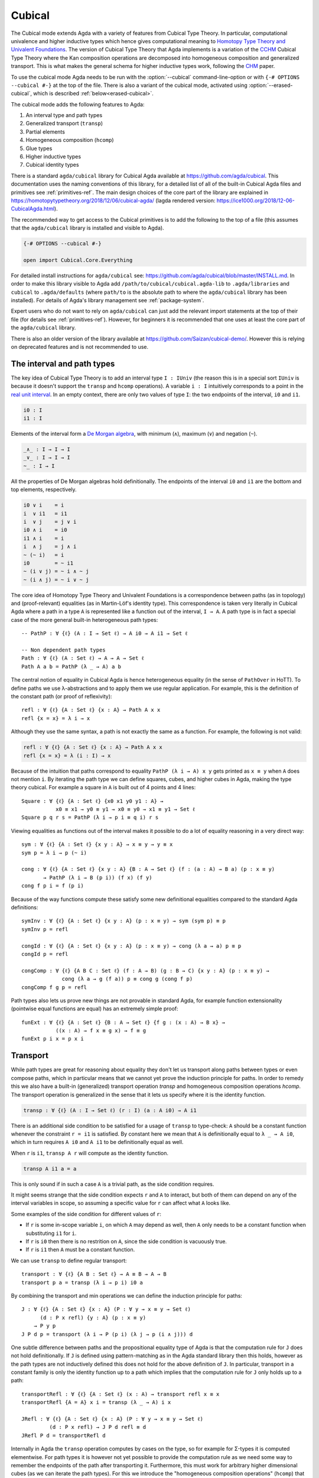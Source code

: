 ..
  ::

  {-# OPTIONS --cubical #-}
  module language.cubical where

  open import Agda.Primitive
  open import Agda.Primitive.Cubical
    renaming ( primIMin to _∧_
             ; primIMax to _∨_
             ; primINeg to ~_
             ; primHComp to hcomp
             ; primTransp to transp
             ; itIsOne to 1=1 )
  open import Agda.Builtin.Cubical.Path
  open import Agda.Builtin.Cubical.Sub
    renaming ( primSubOut to outS )
  open import Agda.Builtin.Cubical.Glue public
    using ( isEquiv
          ; equiv-proof
          ; _≃_
          ; primGlue )
  open import Agda.Builtin.Cubical.Id public
    using ( Id
          ; conid
          ; primIdElim
          ; reflId
          )

  open import Agda.Builtin.Sigma public
  open import Agda.Builtin.Bool public

  infix 2 Σ-syntax

  Σ-syntax : ∀ {ℓ ℓ'} (A : Set ℓ) (B : A → Set ℓ') → Set (ℓ ⊔ ℓ')
  Σ-syntax = Σ

  syntax Σ-syntax A (λ x → B) = Σ[ x ∈ A ] B

  _×_ : ∀ {ℓ ℓ'} (A : Set ℓ) (B : Set ℓ') → Set (ℓ ⊔ ℓ')
  A × B = Σ A (λ _ → B)

  infixr 5 _×_

.. _cubical:

*******
Cubical
*******

The Cubical mode extends Agda with a variety of features from Cubical
Type Theory. In particular, computational univalence and higher
inductive types which hence gives computational meaning to `Homotopy
Type Theory and Univalent Foundations
<https://homotopytypetheory.org/>`_. The version of Cubical Type
Theory that Agda implements is a variation of the `CCHM`_ Cubical Type
Theory where the Kan composition operations are decomposed into
homogeneous composition and generalized transport. This is what makes
the general schema for higher inductive types work, following the
`CHM`_ paper.

To use the cubical mode Agda needs to be run with the
:option:`--cubical` command-line-option or with ``{-#
OPTIONS --cubical #-}`` at the top of the file. There is also a
variant of the cubical mode, activated using
:option:`--erased-cubical`, which is described
:ref:`below<erased-cubical>`.

The cubical mode adds the following features to Agda:

1. An interval type and path types
2. Generalized transport (``transp``)
3. Partial elements
4. Homogeneous composition (``hcomp``)
5. Glue types
6. Higher inductive types
7. Cubical identity types

There is a standard ``agda/cubical`` library for Cubical Agda
available at https://github.com/agda/cubical. This documentation uses
the naming conventions of this library, for a detailed list of all of
the built-in Cubical Agda files and primitives see
:ref:`primitives-ref`. The main design choices of the core part of the
library are explained in
https://homotopytypetheory.org/2018/12/06/cubical-agda/
(lagda rendered version:
https://ice1000.org/2018/12-06-CubicalAgda.html).

The recommended way to get access to the Cubical primitives is to add
the following to the top of a file (this assumes that the
``agda/cubical`` library is installed and visible to Agda).

.. code-block:: agda

  {-# OPTIONS --cubical #-}

  open import Cubical.Core.Everything

For detailed install instructions for ``agda/cubical`` see:
https://github.com/agda/cubical/blob/master/INSTALL.md. In order to
make this library visible to Agda add
``/path/to/cubical/cubical.agda-lib`` to ``.agda/libraries`` and
``cubical`` to ``.agda/defaults`` (where ``path/to`` is the absolute
path to where the ``agda/cubical`` library has been installed). For
details of Agda's library management see :ref:`package-system`.

Expert users who do not want to rely on ``agda/cubical`` can just add
the relevant import statements at the top of their file (for details
see :ref:`primitives-ref`). However, for beginners it is
recommended that one uses at least the core part of the
``agda/cubical`` library.

There is also an older version of the library available at
https://github.com/Saizan/cubical-demo/. However this is relying on
deprecated features and is not recommended to use.

The interval and path types
---------------------------

The key idea of Cubical Type Theory is to add an interval type ``I :
IUniv`` (the reason this is in a special sort ``IUniv`` is because it
doesn't support the ``transp`` and ``hcomp`` operations). A variable
``i : I`` intuitively corresponds to a point in the `real unit interval
<https://en.wikipedia.org/wiki/Unit_interval>`_. In an empty context,
there are only two values of type ``I``: the two endpoints of the
interval, ``i0`` and ``i1``.

.. code-block:: agda

  i0 : I
  i1 : I

Elements of the interval form a `De Morgan algebra
<https://en.wikipedia.org/wiki/De_Morgan_algebra>`_, with minimum
(``∧``), maximum (``∨``) and negation (``~``).

.. code-block:: agda

  _∧_ : I → I → I
  _∨_ : I → I → I
  ~_ : I → I

All the properties of De Morgan algebras hold definitionally. The
endpoints of the interval ``i0`` and ``i1`` are the bottom and top
elements, respectively.

.. code-block:: agda

    i0 ∨ i    = i
    i  ∨ i1   = i1
    i  ∨ j    = j ∨ i
    i0 ∧ i    = i0
    i1 ∧ i    = i
    i  ∧ j    = j ∧ i
    ~ (~ i)   = i
    i0        = ~ i1
    ~ (i ∨ j) = ~ i ∧ ~ j
    ~ (i ∧ j) = ~ i ∨ ~ j

The core idea of Homotopy Type Theory and Univalent Foundations is a
correspondence between paths (as in topology) and (proof-relevant)
equalities (as in Martin-Löf's identity type). This correspondence is
taken very literally in Cubical Agda where a path in a type ``A`` is
represented like a function out of the interval, ``I → A``. A
path type is in fact a special case of the more general built-in
heterogeneous path types:

::

  -- PathP : ∀ {ℓ} (A : I → Set ℓ) → A i0 → A i1 → Set ℓ

  -- Non dependent path types
  Path : ∀ {ℓ} (A : Set ℓ) → A → A → Set ℓ
  Path A a b = PathP (λ _ → A) a b

The central notion of equality in Cubical Agda is hence heterogeneous
equality (in the sense of ``PathOver`` in HoTT). To define paths we
use λ-abstractions and to apply them we use regular application.  For
example, this is the definition of the constant path (or proof of
reflexivity):

::

  refl : ∀ {ℓ} {A : Set ℓ} {x : A} → Path A x x
  refl {x = x} = λ i → x

Although they use the same syntax, a path is not exactly the same as a
function. For example, the following is not valid:

.. code-block:: agda

  refl : ∀ {ℓ} {A : Set ℓ} {x : A} → Path A x x
  refl {x = x} = λ (i : I) → x

Because of the intuition that paths correspond to equality ``PathP (λ
i → A) x y`` gets printed as ``x ≡ y`` when ``A`` does not mention
``i``. By iterating the path type we can define squares, cubes, and
higher cubes in Agda, making the type theory cubical. For example a
square in ``A`` is built out of 4 points and 4 lines:

::

  Square : ∀ {ℓ} {A : Set ℓ} {x0 x1 y0 y1 : A} →
             x0 ≡ x1 → y0 ≡ y1 → x0 ≡ y0 → x1 ≡ y1 → Set ℓ
  Square p q r s = PathP (λ i → p i ≡ q i) r s

Viewing equalities as functions out of the interval makes it possible
to do a lot of equality reasoning in a very direct way:

::

  sym : ∀ {ℓ} {A : Set ℓ} {x y : A} → x ≡ y → y ≡ x
  sym p = λ i → p (~ i)

  cong : ∀ {ℓ} {A : Set ℓ} {x y : A} {B : A → Set ℓ} (f : (a : A) → B a) (p : x ≡ y)
         → PathP (λ i → B (p i)) (f x) (f y)
  cong f p i = f (p i)

Because of the way functions compute these satisfy some new
definitional equalities compared to the standard Agda definitions:

::

  symInv : ∀ {ℓ} {A : Set ℓ} {x y : A} (p : x ≡ y) → sym (sym p) ≡ p
  symInv p = refl

  congId : ∀ {ℓ} {A : Set ℓ} {x y : A} (p : x ≡ y) → cong (λ a → a) p ≡ p
  congId p = refl

  congComp : ∀ {ℓ} {A B C : Set ℓ} (f : A → B) (g : B → C) {x y : A} (p : x ≡ y) →
               cong (λ a → g (f a)) p ≡ cong g (cong f p)
  congComp f g p = refl

Path types also lets us prove new things are not provable in standard
Agda, for example function extensionality (pointwise equal functions
are equal) has an extremely simple proof:

::

  funExt : ∀ {ℓ} {A : Set ℓ} {B : A → Set ℓ} {f g : (x : A) → B x} →
             ((x : A) → f x ≡ g x) → f ≡ g
  funExt p i x = p x i

Transport
---------

While path types are great for reasoning about equality they don't let
us transport along paths between types or even compose paths, which in
particular means that we cannot yet prove the induction principle for
paths. In order to remedy this we also have a built-in (generalized)
transport operation `transp` and homogeneous composition operations `hcomp`. The
transport operation is generalized in the sense that it lets us
specify where it is the identity function.

.. code-block:: agda

  transp : ∀ {ℓ} (A : I → Set ℓ) (r : I) (a : A i0) → A i1

There is an additional side condition to be satisfied for a usage of ``transp`` to type-check: ``A`` should be a constant function whenever the constraint ``r = i1`` is satisfied. By constant here we mean that ``A`` is definitionally equal to ``λ _ → A i0``, which in turn requires ``A i0`` and ``A i1`` to be definitionally equal as well.

When ``r`` is ``i1``, ``transp A r`` will compute as the identity function.

.. code-block:: agda

   transp A i1 a = a

This is only sound if in such a case ``A`` is a trivial path, as the side condition requires.

It might seems strange that the side condition expects ``r`` and
``A`` to interact, but both of them can depend on any of the
interval variables in scope, so assuming a specific value for ``r``
can affect what ``A`` looks like.

Some examples of the side condition for different values of ``r``:

* If ``r`` is some in-scope variable ``i``, on which ``A`` may depend as well, then ``A`` only needs to be
  a constant function when substituting ``i1`` for ``i``.

* If ``r`` is ``i0`` then there is no restrition on ``A``, since the side
  condition is vacuously true.

* If ``r`` is ``i1`` then ``A`` must be a constant function.


We can use ``transp`` to define regular transport:

::

  transport : ∀ {ℓ} {A B : Set ℓ} → A ≡ B → A → B
  transport p a = transp (λ i → p i) i0 a

By combining the transport and min operations we can define the
induction principle for paths:

::

  J : ∀ {ℓ} {A : Set ℓ} {x : A} (P : ∀ y → x ≡ y → Set ℓ)
        (d : P x refl) {y : A} (p : x ≡ y)
      → P y p
  J P d p = transport (λ i → P (p i) (λ j → p (i ∧ j))) d

One subtle difference between paths and the propositional equality
type of Agda is that the computation rule for ``J`` does not hold
definitionally. If ``J`` is defined using pattern-matching as in the
Agda standard library then this holds, however as the path types are
not inductively defined this does not hold for the above definition of
``J``. In particular, transport in a constant family is only the
identity function up to a path which implies that the computation rule
for ``J`` only holds up to a path:

::

  transportRefl : ∀ {ℓ} {A : Set ℓ} (x : A) → transport refl x ≡ x
  transportRefl {A = A} x i = transp (λ _ → A) i x

  JRefl : ∀ {ℓ} {A : Set ℓ} {x : A} (P : ∀ y → x ≡ y → Set ℓ)
           (d : P x refl) → J P d refl ≡ d
  JRefl P d = transportRefl d

Internally in Agda the ``transp`` operation computes by cases on the
type, so for example for Σ-types it is computed elementwise. For path
types it is however not yet possible to provide the computation rule
as we need some way to remember the endpoints of the path after
transporting it. Furthermore, this must work for arbitrary higher
dimensional cubes (as we can iterate the path types). For this we
introduce the "homogeneous composition operations" (``hcomp``) that
generalize binary composition of paths to n-ary composition of higher
dimensional cubes.


Partial elements
----------------

In order to describe the homogeneous composition operations we need to
be able to write partially specified n-dimensional cubes (i.e. cubes
where some faces are missing). Given an element of the interval ``r :
I`` there is a predicate ``IsOne`` which represents the constraint ``r
= i1``. This comes with a proof that ``i1`` is in fact equal to ``i1``
called ``1=1 : IsOne i1``. We use Greek letters like ``φ`` or ``ψ``
when such an ``r`` should be thought of as being in the domain of
``IsOne``.

Using this we introduce a type of partial elements called ``Partial φ
A``, this is a special version of ``IsOne φ → A`` with a more
extensional judgmental equality (two elements of ``Partial φ A`` are
considered equal if they represent the same subcube, so the faces of
the cubes can for example be given in different order and the two
elements will still be considered the same). The idea is that
``Partial φ A`` is the type of cubes in ``A`` that are only defined
when ``IsOne φ``.  There is also a dependent version of this called
``PartialP φ A`` which allows ``A`` to be defined only when ``IsOne
φ``.

.. code-block:: agda

  Partial : ∀ {ℓ} → I → Set ℓ → SSet ℓ

  PartialP : ∀ {ℓ} → (φ : I) → Partial φ (Set ℓ) → SSet ℓ

There is a new form of pattern matching that can be used to introduce partial elements:

::

  partialBool : ∀ i → Partial (i ∨ ~ i) Bool
  partialBool i (i = i0) = true
  partialBool i (i = i1) = false

The term ``partialBool i`` should be thought of a boolean with different
values when ``(i = i0)`` and ``(i = i1)``. Terms of type ``Partial φ
A`` can also be introduced using a :ref:`pattern-lambda`.

::

  partialBool' : ∀ i → Partial (i ∨ ~ i) Bool
  partialBool' i = λ { (i = i0) → true
                     ; (i = i1) → false }

When the cases overlap they must agree (note that the order of the
cases doesn't have to match the interval formula exactly):

::

  partialBool'' : ∀ i j → Partial (~ i ∨ i ∨ (i ∧ j)) Bool
  partialBool'' i j = λ { (i = i1)          → true
                        ; (i = i1) (j = i1) → true
                        ; (i = i0)          → false }

Furthermore ``IsOne i0`` is actually absurd.

::

  empty : {A : Set} → Partial i0 A
  empty = λ { () }

Cubical Agda also has cubical subtypes as in the CCHM type theory:

::

  _[_↦_] : ∀ {ℓ} (A : Set ℓ) (φ : I) (u : Partial φ A) → SSet ℓ
  A [ φ ↦ u ] = Sub A φ u

A term ``v : A [ φ ↦ u ]`` should be thought of as a term of type
``A`` which is definitionally equal to ``u : A`` when ``IsOne φ`` is
satisfied. Any term ``u : A`` can be seen as an term of ``A [ φ ↦ u
]`` which agrees with itself on ``φ``:

.. code-block:: agda

  inS : ∀ {ℓ} {A : Set ℓ} {φ : I} (u : A) → A [ φ ↦ (λ _ → u) ]

One can also forget that a partial element agrees with ``u`` on ``φ``:

.. code-block:: agda

  outS : ∀ {ℓ} {A : Set ℓ} {φ : I} {u : Partial φ A} → A [ φ ↦ u ] → A

They satisfy the following equalities:

.. code-block:: agda

  outS (inS a) = a

  inS {φ = φ} (outS {φ = φ} a) = a

  outS {φ = i1} {u} _ = u 1=1


Note that given ``a : A [ φ ↦ u ]`` and ``α : IsOne φ``, it is not the case
that ``outS a = u α``; however, underneath the pattern binding ``(φ = i1)``,
one has ``outS a = u 1=1``.

With all of this cubical infrastructure we can now describe the
``hcomp`` operations.



Homogeneous composition
-----------------------

The homogeneous composition operations generalize binary composition
of paths so that we can compose multiple composable cubes.

.. code-block:: agda

  hcomp : ∀ {ℓ} {A : Set ℓ} {φ : I} (u : I → Partial φ A) (u0 : A) → A

When calling ``hcomp {φ = φ} u u0`` Agda makes sure that ``u0`` agrees
with ``u i0`` on ``φ``. The idea is that ``u0`` is the base and ``u``
specifies the sides of an open box. This is hence an open (higher
dimensional) cube where the side opposite of ``u0`` is missing. The
``hcomp`` operation then gives us the missing side opposite of
``u0``. For example binary composition of paths can be written as:

::

  compPath : ∀ {ℓ} {A : Set ℓ} {x y z : A} → x ≡ y → y ≡ z → x ≡ z
  compPath {x = x} p q i = hcomp (λ j → λ { (i = i0) → x
                                          ; (i = i1) → q j })
                                 (p i)

Pictorially we are given ``p : x ≡ y`` and ``q : y ≡ z``, and the
composite of the two paths is obtained by computing the missing lid of
this open square:

.. code-block:: text

          x             z
          ^             ^
          |             |
        x |             | q j
          |             |
          x ----------> y
               p i

In the drawing the direction ``i`` goes left-to-right and ``j`` goes
bottom-to-top. As we are constructing a path from ``x`` to ``z`` along
``i`` we have ``i : I`` in the context already and we put ``p i`` as
bottom. The direction ``j`` that we are doing the composition in is
abstracted in the first argument to ``hcomp``.

Note that the partial element ``u`` does not have to specify
all the sides of the open box, giving more sides simply gives you
more control on the result of ``hcomp``.
For example if we omit the ``(i = i0) → x`` side in the
definition of ``compPath`` we still get a valid term of type
``A``. However, that term would reduce to ``hcomp (\ j → \ { () }) x``
when ``i = i0`` and so that definition would not build
a path that starts from ``x``.

We can also define homogeneous filling of cubes as

::

  hfill : ∀ {ℓ} {A : Set ℓ} {φ : I}
          (u : ∀ i → Partial φ A) (u0 : A [ φ ↦ u i0 ])
          (i : I) → A
  hfill {φ = φ} u u0 i = hcomp (λ j → λ { (φ = i1) → u (i ∧ j) 1=1
                                        ; (i = i0) → outS u0 })
                               (outS u0)

When ``i`` is ``i0`` this is ``u0`` and when ``i`` is ``i1`` this is
``hcomp u u0``. This can hence be seen as giving us the interior of an
open box. In the special case of the square above ``hfill`` gives us a
direct cubical proof that composing ``p`` with ``refl`` is ``p``.

::

  compPathRefl : ∀ {ℓ} {A : Set ℓ} {x y : A} (p : x ≡ y) → compPath p refl ≡ p
  compPathRefl {x = x} {y = y} p j i = hfill (λ _ → λ { (i = i0) → x
                                                      ; (i = i1) → y })
                                             (inS (p i))
                                             (~ j)


Glue types
----------

In order to be able to prove the univalence theorem we also have to
add "Glue" types. These lets us turn equivalences between types into
paths between types. An equivalence of types ``A`` and ``B`` is
defined as a map ``f : A → B`` such that its fibers are contractible.

.. code-block:: agda

  fiber : ∀ {ℓ} {A B : Set ℓ} (f : A → B) (y : B) → Set ℓ
  fiber {A = A} f y = Σ[ x ∈ A ] f x ≡ y

  isContr : ∀ {ℓ} → Set ℓ → Set ℓ
  isContr A = Σ[ x ∈ A ] (∀ y → x ≡ y)

  record isEquiv {ℓ} {A B : Set ℓ} (f : A → B) : Set ℓ where
    field
      equiv-proof : (y : B) → isContr (fiber f y)

  _≃_ : ∀ {ℓ} (A B : Set ℓ) → Set ℓ
  A ≃ B = Σ[ f ∈ (A → B) ] (isEquiv f)

The simplest example of an equivalence is the identity function.

::

  idfun : ∀ {ℓ} → (A : Set ℓ) → A → A
  idfun _ x = x

  idIsEquiv : ∀ {ℓ} (A : Set ℓ) → isEquiv (idfun A)
  equiv-proof (idIsEquiv A) y =
    ((y , refl) , λ z i → z .snd (~ i) , λ j → z .snd (~ i ∨ j))

  idEquiv : ∀ {ℓ} (A : Set ℓ) → A ≃ A
  idEquiv A = (idfun A , idIsEquiv A)


An important special case of equivalent types are isomorphic types
(i.e. types with maps going back and forth which are mutually
inverse): https://github.com/agda/cubical/blob/master/Cubical/Foundations/Isomorphism.agda.

As everything has to work up to higher dimensions the Glue types take
a partial family of types that are equivalent to the base type ``A``:

::

  Glue : ∀ {ℓ ℓ'} (A : Set ℓ) {φ : I}
       → Partial φ (Σ[ T ∈ Set ℓ' ] T ≃ A) → Set ℓ'

..
  ::

  Glue A Te = primGlue A (λ x → Te x .fst) (λ x → Te x .snd)

These come with a constructor and eliminator:

.. code-block:: agda

  glue : ∀ {ℓ ℓ'} {A : Set ℓ} {φ : I} {Te : Partial φ (Σ[ T ∈ Set ℓ' ] T ≃ A)}
       → PartialP φ T → A → Glue A Te

  unglue : ∀ {ℓ ℓ'} {A : Set ℓ} (φ : I) {Te : Partial φ (Σ[ T ∈ Set ℓ' ] T ≃ A)}
         → Glue A Te → A


Using Glue types we can turn an equivalence of types into a path as
follows:

::

  ua : ∀ {ℓ} {A B : Set ℓ} → A ≃ B → A ≡ B
  ua {_} {A} {B} e i = Glue B (λ { (i = i0) → (A , e)
                                 ; (i = i1) → (B , idEquiv B) })

The idea is that we glue ``A`` together with ``B`` when ``i = i0``
using ``e`` and ``B`` with itself when ``i = i1`` using the identity
equivalence. This hence gives us the key part of univalence: a
function for turning equivalences into paths. The other part of
univalence is that this map itself is an equivalence which follows
from the computation rule for ``ua``:

::

  uaβ : ∀ {ℓ} {A B : Set ℓ} (e : A ≃ B) (x : A) → transport (ua e) x ≡ e .fst x
  uaβ e x = transportRefl (e .fst x)

Transporting along the path that we get from applying ``ua`` to an
equivalence is hence the same as applying the equivalence. This is
what makes it possible to use the univalence axiom computationally in
Cubical Agda: we can package up our equivalences as paths, do equality
reasoning using these paths, and in the end transport along the paths
in order to compute with the equivalences.

We have the following equalities:

.. code-block:: agda

   Glue A {i1} Te = Te 1=1 .fst

   unglue φ (glue t a) = a

   glue (\ { (φ = i1) -> g}) (unglue φ g) = g

   unglue i1 {Te} g = Te 1=1 .snd .fst g

   glue {φ = i1} t a = t 1=1


For more results about Glue types and univalence see
https://github.com/agda/cubical/blob/master/Cubical/Core/Glue.agda and
https://github.com/agda/cubical/blob/master/Cubical/Foundations/Univalence.agda. For
some examples of what can be done with this for working with binary
and unary numbers see
https://github.com/agda/cubical/blob/master/Cubical/Data/BinNat/BinNat.agda.


Higher inductive types
----------------------

Cubical Agda also lets us directly define higher inductive types as
datatypes with path constructors. For example the circle and `torus
<https://en.wikipedia.org/wiki/Torus>`_ can be defined as:

::

  data S¹ : Set where
    base : S¹
    loop : base ≡ base

  data Torus : Set where
    point : Torus
    line1 : point ≡ point
    line2 : point ≡ point
    square : PathP (λ i → line1 i ≡ line1 i) line2 line2

Functions out of higher inductive types can then be defined using
pattern-matching:

::

  t2c : Torus → S¹ × S¹
  t2c point        = (base   , base)
  t2c (line1 i)    = (loop i , base)
  t2c (line2 j)    = (base   , loop j)
  t2c (square i j) = (loop i , loop j)

  c2t : S¹ × S¹ → Torus
  c2t (base   , base)   = point
  c2t (loop i , base)   = line1 i
  c2t (base   , loop j) = line2 j
  c2t (loop i , loop j) = square i j

When giving the cases for the path and square constructors we have to
make sure that the function maps the boundary to the right thing. For
instance the following definition does not pass Agda's typechecker as
the boundary of the last case does not match up with the expected
boundary of the square constructor (as the ``line1`` and ``line2``
cases are mixed up).

.. code-block:: agda

  c2t_bad : S¹ × S¹ → Torus
  c2t_bad (base   , base)   = point
  c2t_bad (loop i , base)   = line2 i
  c2t_bad (base   , loop j) = line1 j
  c2t_bad (loop i , loop j) = square i j

Functions defined by pattern-matching on higher inductive types
compute definitionally, for all constructors.

::

  c2t-t2c : ∀ (t : Torus) → c2t (t2c t) ≡ t
  c2t-t2c point        = refl
  c2t-t2c (line1 _)    = refl
  c2t-t2c (line2 _)    = refl
  c2t-t2c (square _ _) = refl

  t2c-c2t : ∀ (p : S¹ × S¹) → t2c (c2t p) ≡ p
  t2c-c2t (base   , base)   = refl
  t2c-c2t (base   , loop _) = refl
  t2c-c2t (loop _ , base)   = refl
  t2c-c2t (loop _ , loop _) = refl

By turning this isomorphism into an equivalence we get a direct proof
that the torus is equal to two circles.

.. code-block:: agda

  Torus≡S¹×S¹ : Torus ≡ S¹ × S¹
  Torus≡S¹×S¹ = isoToPath (iso t2c c2t t2c-c2t c2t-t2c)

Cubical Agda also supports parameterized and recursive higher
inductive types, for example propositional truncation (squash types)
is defined as:

::

  data ∥_∥ {ℓ} (A : Set ℓ) : Set ℓ where
    ∣_∣ : A → ∥ A ∥
    squash : ∀ (x y : ∥ A ∥) → x ≡ y

  isProp : ∀ {ℓ} → Set ℓ → Set ℓ
  isProp A = (x y : A) → x ≡ y

  recPropTrunc : ∀ {ℓ} {A : Set ℓ} {P : Set ℓ} → isProp P → (A → P) → ∥ A ∥ → P
  recPropTrunc Pprop f ∣ x ∣          = f x
  recPropTrunc Pprop f (squash x y i) =
    Pprop (recPropTrunc Pprop f x) (recPropTrunc Pprop f y) i

For many more examples of higher inductive types see:
https://github.com/agda/cubical/tree/master/Cubical/HITs.

Cubical identity types and computational HoTT/UF
------------------------------------------------

As mentioned above the computation rule for ``J`` does not hold
definitionally for path types. Cubical Agda solves this by introducing
a cubical identity type. The
https://github.com/agda/cubical/blob/master/Cubical/Core/Id.agda file
exports all of the primitives for this type, including the notation
``_≡_`` and a ``J`` eliminator that computes definitionally on
``refl``.

The cubical identity types and path types are equivalent, so all of
the results for one can be transported to the other one (using
univalence). Using this we have implemented an `interface to HoTT/UF <https://github.com/agda/cubical/blob/5de11df25b79ee49d5c084fbbe6dfc66e4147a2e/Cubical/Experiments/HoTT-UF.agda>`_
which provides the user with the key primitives of Homotopy Type
Theory and Univalent Foundations implemented using cubical primitives
under the hood. This hence gives an axiom free version of HoTT/UF
which computes properly.

.. code-block:: agda

  module Cubical.Core.HoTT-UF where

  open import Cubical.Core.Id public
     using ( _≡_            -- The identity type.
           ; refl           -- Its constructor.
           ; J              -- Until it is, you have to use the induction principle J.

           ; transport      -- As in the HoTT Book.
           ; ap
           ; _∙_
           ; _⁻¹

           ; _≡⟨_⟩_         -- Standard equational reasoning.
           ; _∎

           ; funExt         -- Function extensionality
                            -- (can also be derived from univalence).

           ; Σ              -- Sum type. Needed to define contractible types, equivalences
           ; _,_            -- and univalence.
           ; pr₁            -- The eta rule is available.
           ; pr₂

           ; isProp         -- The usual notions of proposition, contractible type, set.
           ; isContr
           ; isSet

           ; isEquiv        -- A map with contractible fibers
                            -- (Voevodsky's version of the notion).
           ; _≃_            -- The type of equivalences between two given types.
           ; EquivContr     -- A formulation of univalence.

           ; ∥_∥             -- Propositional truncation.
           ; ∣_∣             -- Map into the propositional truncation.
           ; ∥∥-isProp       -- A truncated type is a proposition.
           ; ∥∥-recursion    -- Non-dependent elimination.
           ; ∥∥-induction    -- Dependent elimination.
           )

In order to get access to only the HoTT/UF primitives start a file as
follows:

.. code-block:: agda

  {-# OPTIONS --cubical #-}

  open import Cubical.Core.HoTT-UF

However, even though this interface exists, we recommend that users of
cubical mode use the path types rather than the cubical identity types.
Primarily, this is because many operations for path types are
implemented directly, rather than by induction (e.g. ``ap``, ``funExt``,
``happly``, ``sym``, etc), and thus enjoy better computational
behaviour. In addition to using ``J`` directly, it is possible to match
on the reflexivity constructor, as if ``Id`` were an inductive type:

::

  symId : ∀ {ℓ} {A : Set ℓ} {x y : A} → Id x y → Id y x
  symId reflId = reflId

Cubical identity types are *not* inductively defined, and we may observe
this using the primitives ``conid`` and ``primIdElim``. These primitives
expose underlying representation: terms of the cubical identity type can
be thought of pairs consisting of a path `p` and a cofibration `φ`, such
that, under the cofibration `φ`, the path `p` is the reflexivty path.
These primitives are very low-level, and their use is not recommended.

::

  apId : ∀ {ℓ ℓ′} {A : Set ℓ} {B : Set ℓ′} (f : A → B)
       → {x y : A} → Id x y → Id (f x) (f y)
  apId f {x = x} = primIdElim (λ y _ → Id (f x) (f y))
    λ φ y w → conid φ λ i → f (outS w i)

Even though it is possible to define the reflexivity path using
``conid``, the name ``reflId`` is special, in that it is treated as a
"matchable" constructor, whereas ``conid`` is not. Depending on your
syntax highlighting scheme, this can be observed using agda-mode: they
are different colours. However, for computation, they are treated as the
same:

::

  _ : ∀ {ℓ} {A : Set ℓ} {x : A} → reflId ≡ conid i1 (λ _ → x)
  _ = refl

.. _erased-cubical:

Cubical Agda with erased Glue
-----------------------------

The option :option:`--erased-cubical` enables a variant of Cubical
Agda in which Glue (and the other builtins defined in
``Agda.Builtin.Cubical.Glue``) must only be used in
:ref:`erased<runtime-irrelevance>` settings.

Regular Cubical Agda code can import code that uses
:option:`--erased-cubical`. Regular Cubical Agda code can also be
imported from code that uses :option:`--erased-cubical`, but names
defined using Cubical Agda are treated as if they had been marked as
erased, with some exceptions related to pattern matching:

- Matching on a non-erased imported constructor does not, on its own,
  make Agda treat the right-hand side as erased.

- Non-erased imported constructors count as non-erased for the
  purposes of the run-time mode
  :ref:`rule<run-time-irrelevance-rules>` that one "cannot pattern
  match on erased arguments, unless there is at most one valid case
  (not counting erased constructors)".

The reason for these exceptions is that it should be possible to
import the code from modules that use :option:`--cubical`, in which
the non-erased constructors are not treated as erased.

Note that names that are re-exported from a Cubical Agda module using
``open import M args public`` are seen as defined using Cubical Agda.

References
----------

.. _`CCHM`:

  Cyril Cohen, Thierry Coquand, Simon Huber and Anders Mörtberg;
  `“Cubical Type Theory: a constructive interpretation of the
  univalence axiom” <https://arxiv.org/abs/1611.02108>`_.

.. _`CHM`:

  Thierry Coquand, Simon Huber, Anders Mörtberg; `"On Higher Inductive
  Types in Cubical Type Theory" <https://arxiv.org/abs/1802.01170>`_.


.. _primitives-ref:

Appendix: Cubical Agda primitives
---------------------------------

The Cubical Agda primitives and internals are exported by a series of
files found in the ``lib/prim/Agda/Builtin/Cubical`` directory of
Agda. The ``agda/cubical`` library exports all of these primitives
with the names used throughout this document. Experts might find it
useful to know what is actually exported as there are quite a few
primitives available that are not really exported by ``agda/cubical``,
so the goal of this section is to list the contents of these
files. However, for regular users and beginners the ``agda/cubical``
library should be sufficient and this section can safely be ignored.

**Warning**: Many of the built-ins whose definitions can be written in
Agda are nonetheless used internally in the implementation of cubical Agda,
and using different implementations can easily lead to unsoundness. Even
though they are definable in user code, this is not a supported
use-case.

The key file with primitives is ``Agda.Primitive.Cubical``. It exports
the following ``BUILTIN``, primitives and postulates:

.. code-block:: agda

  {-# BUILTIN CUBEINTERVALUNIV IUniv #-}  -- IUniv : SSet₁
  {-# BUILTIN INTERVAL I  #-}  -- I : IUniv
  {-# BUILTIN IZERO    i0   #-}
  {-# BUILTIN IONE     i1   #-}

  infix 30 primINeg
  infixr 20 primIMin primIMax

  primitive
    primIMin : I → I → I   -- _∧_
    primIMax : I → I → I   -- _∨_
    primINeg : I → I       -- ~_

  {-# BUILTIN ISONE IsOne #-} -- IsOne : I → SSet

  postulate
    itIsOne : IsOne i1     -- 1=1
    IsOne1  : ∀ i j → IsOne i → IsOne (primIMax i j)
    IsOne2  : ∀ i j → IsOne j → IsOne (primIMax i j)

  {-# BUILTIN ITISONE      itIsOne  #-}
  {-# BUILTIN ISONE1       IsOne1   #-}
  {-# BUILTIN ISONE2       IsOne2   #-}
  {-# BUILTIN PARTIAL      Partial  #-}
  {-# BUILTIN PARTIALP     PartialP #-}

  postulate
    isOneEmpty : ∀ {a} {A : Partial i0 (Set a)} → PartialP i0 A
  {-# BUILTIN ISONEEMPTY isOneEmpty #-}

  primitive
    primPOr : ∀ {a} (i j : I) {A : Partial (primIMax i j) (Set a)}
            → PartialP i (λ z → A (IsOne1 i j z)) → PartialP j (λ z → A (IsOne2 i j z))
            → PartialP (primIMax i j) A

    -- Computes in terms of primHComp and primTransp
    primComp : ∀ {a} (A : (i : I) → Set (a i)) {φ : I} → (∀ i → Partial φ (A i)) → (a : A i0) → A i1

  syntax primPOr p q u t = [ p ↦ u , q ↦ t ]

  primitive
    primTransp : ∀ {a} (A : (i : I) → Set (a i)) (φ : I) → (a : A i0) → A i1
    primHComp : ∀ {a} {A : Set a} {φ : I} → (∀ i → Partial φ A) → A → A

The interval ``I`` belongs to its own sort, ``IUniv``. Types in this sort
do not support composition and transport (unlike ``Set``), but function
types from types in this sort to types in ``Set`` do (unlike `SSet`).

The Path types are exported by ``Agda.Builtin.Cubical.Path``:

.. code-block:: agda

  postulate
    PathP : ∀ {ℓ} (A : I → Set ℓ) → A i0 → A i1 → Set ℓ

  {-# BUILTIN PATHP        PathP     #-}

  infix 4 _≡_
  _≡_ : ∀ {ℓ} {A : Set ℓ} → A → A → Set ℓ
  _≡_ {A = A} = PathP (λ _ → A)

  {-# BUILTIN PATH         _≡_     #-}

The Cubical subtypes are exported by ``Agda.Builtin.Cubical.Sub``:

.. code-block:: agda

  {-# BUILTIN SUB Sub #-}

  postulate
    inc : ∀ {ℓ} {A : Set ℓ} {φ} (x : A) → Sub A φ (λ _ → x)

  {-# BUILTIN SUBIN inS #-}

  primitive
    primSubOut : ∀ {ℓ} {A : Set ℓ} {φ : I} {u : Partial φ A} → Sub _ φ u → A

The Glue types are exported by ``Agda.Builtin.Cubical.Glue``:

.. code-block:: agda

  record isEquiv {ℓ ℓ'} {A : Set ℓ} {B : Set ℓ'} (f : A → B) : Set (ℓ ⊔ ℓ') where
    field
      equiv-proof : (y : B) → isContr (fiber f y)
  infix 4 _≃_

  _≃_ : ∀ {ℓ ℓ'} (A : Set ℓ) (B : Set ℓ') → Set (ℓ ⊔ ℓ')
  A ≃ B = Σ (A → B) \ f → (isEquiv f)

  equivFun : ∀ {ℓ ℓ'} {A : Set ℓ} {B : Set ℓ'} → A ≃ B → A → B
  equivFun e = fst e

  equivProof : ∀ {la lt} (T : Set la) (A : Set lt) → (w : T ≃ A) → (a : A)
             → ∀ ψ (f : Partial ψ (fiber (w .fst) a)) → fiber (w .fst) a [ ψ ↦ f ]
  equivProof A B w a ψ fb = contr' {A = fiber (w .fst) a} (w .snd .equiv-proof a) ψ fb
    where
      contr' : ∀ {ℓ} {A : Set ℓ} → isContr A → (φ : I) → (u : Partial φ A) → A
      contr' {A = A} (c , p) φ u = hcomp (λ i → λ { (φ = i1) → p (u 1=1) i
                                                  ; (φ = i0) → c }) c

  {-# BUILTIN EQUIV      _≃_        #-}
  {-# BUILTIN EQUIVFUN   equivFun   #-}
  {-# BUILTIN EQUIVPROOF equivProof #-}

  primitive
    primGlue    : ∀ {ℓ ℓ'} (A : Set ℓ) {φ : I}
      → (T : Partial φ (Set ℓ')) → (e : PartialP φ (λ o → T o ≃ A))
      → Set ℓ'
    prim^glue   : ∀ {ℓ ℓ'} {A : Set ℓ} {φ : I}
      → {T : Partial φ (Set ℓ')} → {e : PartialP φ (λ o → T o ≃ A)}
      → PartialP φ T → A → primGlue A T e
    prim^unglue : ∀ {ℓ ℓ'} {A : Set ℓ} {φ : I}
      → {T : Partial φ (Set ℓ')} → {e : PartialP φ (λ o → T o ≃ A)}
      → primGlue A T e → A
    primFaceForall : (I → I) → I

  -- pathToEquiv proves that transport is an equivalence (for details
  -- see Agda.Builtin.Cubical.Glue). This is needed internally.
  {-# BUILTIN PATHTOEQUIV pathToEquiv #-}

Note that the Glue types are uncurried in ``agda/cubical`` to make
them more pleasant to use:

.. code-block:: agda

  Glue : ∀ {ℓ ℓ'} (A : Set ℓ) {φ : I}
       → (Te : Partial φ (Σ[ T ∈ Set ℓ' ] T ≃ A))
       → Set ℓ'
  Glue A Te = primGlue A (λ x → Te x .fst) (λ x → Te x .snd)

The ``Agda.Builtin.Cubical.Id`` exports the cubical identity types:

.. code-block:: agda

  postulate
    Id : ∀ {ℓ} {A : Set ℓ} → A → A → Set ℓ

  {-# BUILTIN ID           Id       #-}
  {-# BUILTIN CONID        conid    #-}
  {-# BUILTIN REFLID       reflId   #-}

  primitive
    primDepIMin : _
    primIdFace : ∀ {ℓ} {A : Set ℓ} {x y : A} → Id x y → I
    primIdPath : ∀ {ℓ} {A : Set ℓ} {x y : A} → Id x y → x ≡ y

  primitive
    primIdElim : ∀ {a c} {A : Set a} {x : A}
                   (C : (y : A) → Id x y → Set c) →
                   ((φ : I) (y : A [ φ ↦ (λ _ → x) ])
                    (w : (x ≡ outS y) [ φ ↦ (λ { (φ = i1) → \ _ → x}) ]) →
                    C (outS y) (conid φ (outS w))) →
                   {y : A} (p : Id x y) → C y p
